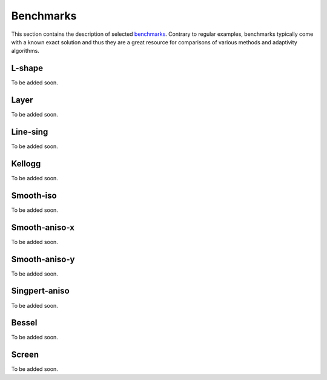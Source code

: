 Benchmarks
==========

This section contains the description of selected `benchmarks 
<http://hpfem.org/git/gitweb.cgi/hermes2d.git/tree/HEAD:/benchmarks>`_.
Contrary to regular examples, benchmarks typically come with 
a known exact solution and thus they are a great resource for 
comparisons of various methods and adaptivity algorithms.

L-shape
-------

To be added soon.

Layer
-----

To be added soon.

Line-sing
---------

To be added soon.

Kellogg
-------

To be added soon.

Smooth-iso
----------

To be added soon.

Smooth-aniso-x
--------------

To be added soon.

Smooth-aniso-y
--------------

To be added soon.

Singpert-aniso
--------------

To be added soon.

Bessel
------

To be added soon.

Screen
------

To be added soon.




























